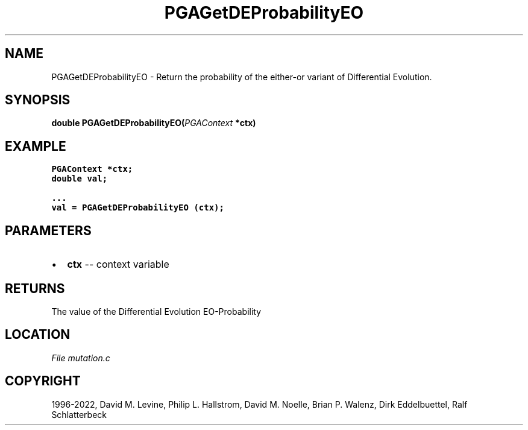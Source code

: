 .\" Man page generated from reStructuredText.
.
.
.nr rst2man-indent-level 0
.
.de1 rstReportMargin
\\$1 \\n[an-margin]
level \\n[rst2man-indent-level]
level margin: \\n[rst2man-indent\\n[rst2man-indent-level]]
-
\\n[rst2man-indent0]
\\n[rst2man-indent1]
\\n[rst2man-indent2]
..
.de1 INDENT
.\" .rstReportMargin pre:
. RS \\$1
. nr rst2man-indent\\n[rst2man-indent-level] \\n[an-margin]
. nr rst2man-indent-level +1
.\" .rstReportMargin post:
..
.de UNINDENT
. RE
.\" indent \\n[an-margin]
.\" old: \\n[rst2man-indent\\n[rst2man-indent-level]]
.nr rst2man-indent-level -1
.\" new: \\n[rst2man-indent\\n[rst2man-indent-level]]
.in \\n[rst2man-indent\\n[rst2man-indent-level]]u
..
.TH "PGAGetDEProbabilityEO" "3" "2023-01-09" "" "PGAPack"
.SH NAME
PGAGetDEProbabilityEO \- Return the probability of the either-or variant of Differential Evolution. 
.SH SYNOPSIS
.B double  PGAGetDEProbabilityEO(\fI\%PGAContext\fP  *ctx) 
.sp
.SH EXAMPLE
.sp
.nf
.ft C
PGAContext *ctx;
double val;

\&...
val = PGAGetDEProbabilityEO (ctx);
.ft P
.fi

 
.SH PARAMETERS
.IP \(bu 2
\fBctx\fP \-\- context variable 
.SH RETURNS
The value of the Differential Evolution EO\-Probability
.SH LOCATION
\fI\%File mutation.c\fP
.SH COPYRIGHT
1996-2022, David M. Levine, Philip L. Hallstrom, David M. Noelle, Brian P. Walenz, Dirk Eddelbuettel, Ralf Schlatterbeck
.\" Generated by docutils manpage writer.
.
